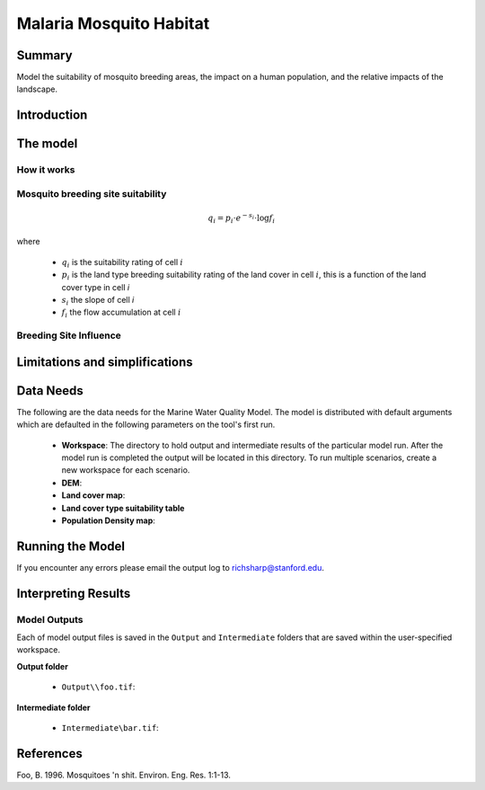 .. _malaria_mosquito_habitat:

************************
Malaria Mosquito Habitat
************************

Summary
=======

Model the suitability of mosquito breeding areas, the impact on a human population, and the relative impacts of the landscape.


Introduction
============

The model
=========

How it works
------------

Mosquito breeding site suitability
----------------------------------

.. math:: q_i = p_i \cdot e ^{-s_i} \cdot \log f_i

where

 * :math:`q_i` is the suitability rating of cell :math:`i`
 * :math:`p_i` is the land type breeding suitability rating of the land cover in cell :math:`i`, this is a function of the land cover type in cell `i`
 * :math:`s_i` the slope of cell `i`
 * :math:`f_i` the flow accumulation at cell :math:`i`

Breeding Site Influence
-----------------------

Limitations and simplifications
===============================


Data Needs
==========

The following are the data needs for the Marine Water Quality Model.  The model is distributed with default arguments which are defaulted in the following parameters on the tool's first run.

 * **Workspace**: The directory to hold output and intermediate results of the particular model run. After the model run is completed the output will be located in this directory. To run multiple scenarios, create a new workspace for each scenario.

 * **DEM**: 

 * **Land cover map**:

 * **Land cover type suitability table**

 * **Population Density map**:

Running the Model
=================

If you encounter any errors please email the output log to richsharp@stanford.edu.

Interpreting Results
====================

Model Outputs
-------------

Each of model output files is saved in the ``Output`` and ``Intermediate`` folders that are saved within the user-specified workspace.

**Output folder**

 * ``Output\\foo.tif``: 

**Intermediate folder**

 * ``Intermediate\bar.tif``:

References
==========

Foo, B. 1996. Mosquitoes 'n shit. Environ. Eng. Res. 1:1-13.

..  LocalWords:  InVEST advection nabla cdot mathbf eq advective mathrm AOI csv
..  LocalWords:  ESRI Shapefile WPS shapefile kh biogeochemical se floathomes
..  LocalWords:  eutrophication frac UC VC Eulerian MacCready Geyer Thomann eqx
..  LocalWords:  Wappinger Fishkill northerns Quayas advected Nicolson coli kx
..  LocalWords:  coliforms enterococci coliform Indictor Stormwater lookup exe
..  LocalWords:  resuspension tif discritize discritized quo Lemmens th px
..  LocalWords:  Clayoquot Maccready
